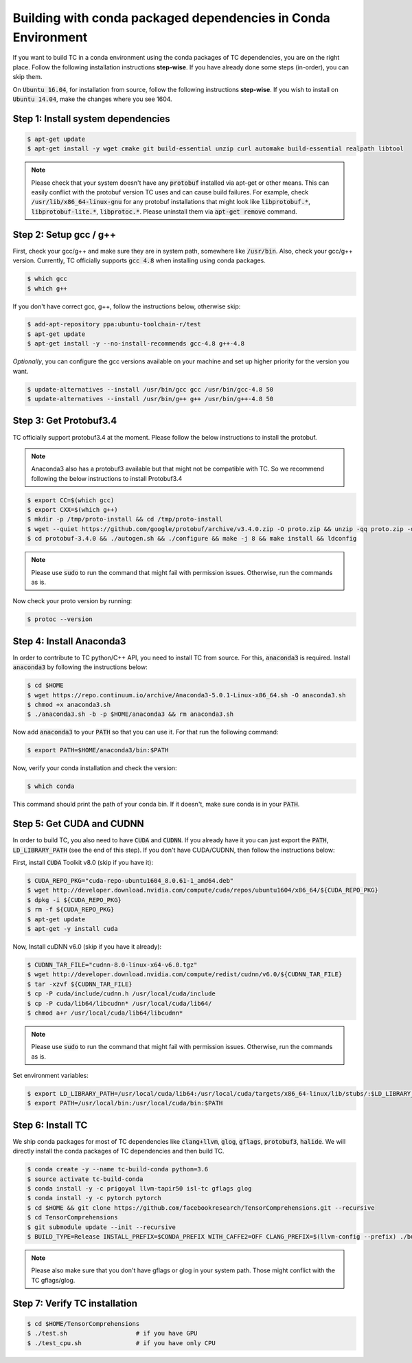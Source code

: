 Building with conda packaged dependencies in Conda Environment
==============================================================

If you want to build TC in a conda environment using the conda packages of TC dependencies,
you are on the right place. Follow the following installation instructions **step-wise**. If you have already done some steps (in-order), you can skip them.

On :code:`Ubuntu 16.04`, for installation from source, follow the following instructions **step-wise**. If you wish to install
on :code:`Ubuntu 14.04`, make the changes where you see 1604.

Step 1: Install system dependencies
^^^^^^^^^^^^^^^^^^^^^^^^^^^^^^^^^^^

.. code-block:: bash

    $ apt-get update
    $ apt-get install -y wget cmake git build-essential unzip curl automake build-essential realpath libtool

.. note::

    Please check that your system doesn't have any :code:`protobuf` installed via apt-get or other means. This can easily
    conflict with the protobuf version TC uses and can cause build failures. For example, check :code:`/usr/lib/x86_64-linux-gnu` for any protobuf installations
    that might look like :code:`libprotobuf.*`, :code:`libprotobuf-lite.*`, :code:`libprotoc.*`. Please uninstall them via
    :code:`apt-get remove` command.

Step 2: Setup gcc / g++
^^^^^^^^^^^^^^^^^^^^^^^

First, check your gcc/g++ and make sure they are in system path, somewhere like :code:`/usr/bin`. Also, check your gcc/g++ version. Currently, TC officially supports :code:`gcc 4.8` when installing using conda packages.

.. code-block:: bash

    $ which gcc
    $ which g++

If you don't have correct gcc, g++, follow the instructions below, otherwise skip:

.. code-block:: bash

    $ add-apt-repository ppa:ubuntu-toolchain-r/test
    $ apt-get update
    $ apt-get install -y --no-install-recommends gcc-4.8 g++-4.8

*Optionally*, you can configure the gcc versions available on your machine and set up higher priority for the version you want.

.. code-block:: bash

    $ update-alternatives --install /usr/bin/gcc gcc /usr/bin/gcc-4.8 50
    $ update-alternatives --install /usr/bin/g++ g++ /usr/bin/g++-4.8 50

Step 3: Get Protobuf3.4
^^^^^^^^^^^^^^^^^^^^^^^

TC officially support protobuf3.4 at the moment. Please follow the below instructions
to install the protobuf.

.. note::

    Anaconda3 also has a protobuf3 available but that might not be compatible with TC. So we recommend following the below instructions to install Protobuf3.4

.. code-block:: bash

    $ export CC=$(which gcc)
    $ export CXX=$(which g++)
    $ mkdir -p /tmp/proto-install && cd /tmp/proto-install
    $ wget --quiet https://github.com/google/protobuf/archive/v3.4.0.zip -O proto.zip && unzip -qq proto.zip -d .
    $ cd protobuf-3.4.0 && ./autogen.sh && ./configure && make -j 8 && make install && ldconfig

.. note::

    Please use :code:`sudo` to run the command that might fail with permission issues. Otherwise, run
    the commands as is.


Now check your proto version by running:

.. code-block:: bash

    $ protoc --version

Step 4: Install Anaconda3
^^^^^^^^^^^^^^^^^^^^^^^^^^
In order to contribute to TC python/C++ API, you need to install TC from source. For this,
:code:`anaconda3` is required. Install :code:`anaconda3` by following the instructions below:

.. code-block:: bash

    $ cd $HOME
    $ wget https://repo.continuum.io/archive/Anaconda3-5.0.1-Linux-x86_64.sh -O anaconda3.sh
    $ chmod +x anaconda3.sh
    $ ./anaconda3.sh -b -p $HOME/anaconda3 && rm anaconda3.sh

Now add :code:`anaconda3` to your :code:`PATH` so that you can use it. For that run the following command:

.. code-block:: bash

    $ export PATH=$HOME/anaconda3/bin:$PATH

Now, verify your conda installation and check the version:

.. code-block:: bash

      $ which conda

This command should print the path of your conda bin. If it doesn't, make sure conda is in your :code:`PATH`.

Step 5: Get CUDA and CUDNN
^^^^^^^^^^^^^^^^^^^^^^^^^^
In order to build TC, you also need to have :code:`CUDA` and :code:`CUDNN`. If you already have it
you can just export the :code:`PATH`, :code:`LD_LIBRARY_PATH` (see the end of this step). If you don't have CUDA/CUDNN, then follow the instructions below:

First, install :code:`CUDA` Toolkit v8.0 (skip if you have it):

.. code-block:: bash

    $ CUDA_REPO_PKG="cuda-repo-ubuntu1604_8.0.61-1_amd64.deb"
    $ wget http://developer.download.nvidia.com/compute/cuda/repos/ubuntu1604/x86_64/${CUDA_REPO_PKG}
    $ dpkg -i ${CUDA_REPO_PKG}
    $ rm -f ${CUDA_REPO_PKG}
    $ apt-get update
    $ apt-get -y install cuda

Now, Install cuDNN v6.0 (skip if you have it already):

.. code-block:: bash

    $ CUDNN_TAR_FILE="cudnn-8.0-linux-x64-v6.0.tgz"
    $ wget http://developer.download.nvidia.com/compute/redist/cudnn/v6.0/${CUDNN_TAR_FILE}
    $ tar -xzvf ${CUDNN_TAR_FILE}
    $ cp -P cuda/include/cudnn.h /usr/local/cuda/include
    $ cp -P cuda/lib64/libcudnn* /usr/local/cuda/lib64/
    $ chmod a+r /usr/local/cuda/lib64/libcudnn*

.. note::

    Please use :code:`sudo` to run the command that might fail with permission issues. Otherwise, run
    the commands as is.

Set environment variables:

.. code-block:: bash

    $ export LD_LIBRARY_PATH=/usr/local/cuda/lib64:/usr/local/cuda/targets/x86_64-linux/lib/stubs/:$LD_LIBRARY_PATH
    $ export PATH=/usr/local/bin:/usr/local/cuda/bin:$PATH

.. _conda_dep_install_tc:

Step 6: Install TC
^^^^^^^^^^^^^^^^^^

We ship conda packages for most of TC dependencies like :code:`clang+llvm`, :code:`glog`,
:code:`gflags`, :code:`protobuf3`, :code:`halide`. We will directly install the
conda packages of TC dependencies and then build TC.

.. code-block:: bash

    $ conda create -y --name tc-build-conda python=3.6
    $ source activate tc-build-conda
    $ conda install -y -c prigoyal llvm-tapir50 isl-tc gflags glog
    $ conda install -y -c pytorch pytorch
    $ cd $HOME && git clone https://github.com/facebookresearch/TensorComprehensions.git --recursive
    $ cd TensorComprehensions
    $ git submodule update --init --recursive
    $ BUILD_TYPE=Release INSTALL_PREFIX=$CONDA_PREFIX WITH_CAFFE2=OFF CLANG_PREFIX=$(llvm-config --prefix) ./build.sh --all

.. note::
    Please also make sure that you don't have gflags or glog in your system path. Those might conflict with the TC gflags/glog.

Step 7: Verify TC installation
^^^^^^^^^^^^^^^^^^^^^^^^^^^^^^

.. code-block:: bash

    $ cd $HOME/TensorComprehensions
    $ ./test.sh                   # if you have GPU
    $ ./test_cpu.sh               # if you have only CPU
